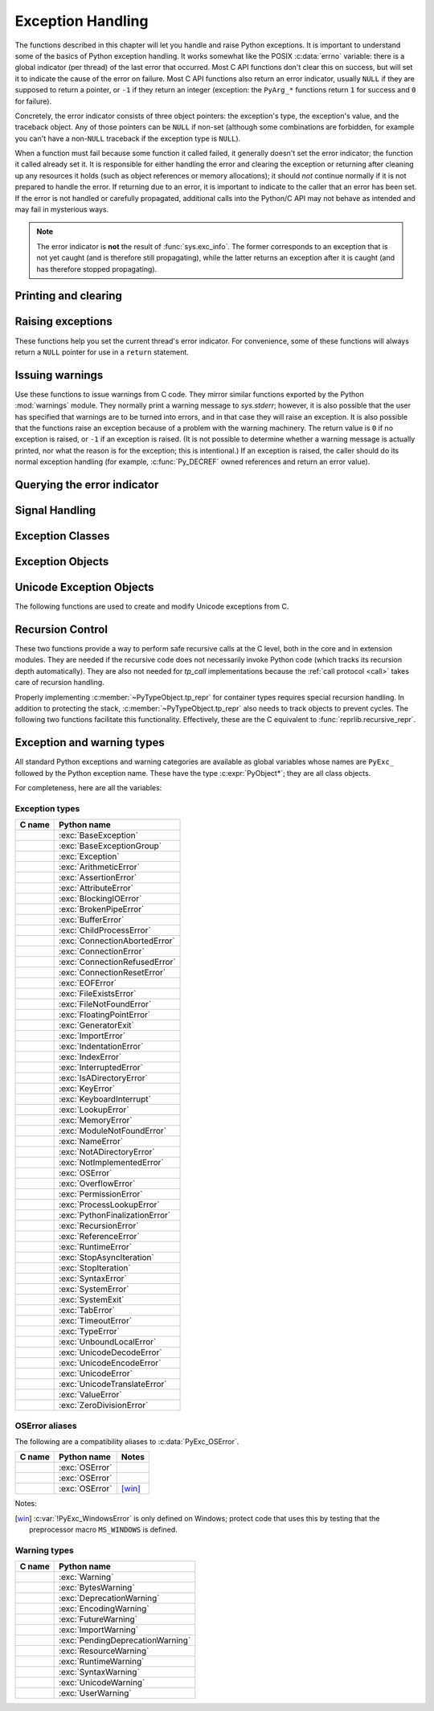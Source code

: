 .. highlight:: c


.. _exceptionhandling:

******************
Exception Handling
******************

The functions described in this chapter will let you handle and raise Python
exceptions.  It is important to understand some of the basics of Python
exception handling.  It works somewhat like the POSIX :c:data:`errno` variable:
there is a global indicator (per thread) of the last error that occurred.  Most
C API functions don't clear this on success, but will set it to indicate the
cause of the error on failure.  Most C API functions also return an error
indicator, usually ``NULL`` if they are supposed to return a pointer, or ``-1``
if they return an integer (exception: the ``PyArg_*`` functions
return ``1`` for success and ``0`` for failure).

Concretely, the error indicator consists of three object pointers: the
exception's type, the exception's value, and the traceback object.  Any
of those pointers can be ``NULL`` if non-set (although some combinations are
forbidden, for example you can't have a non-``NULL`` traceback if the exception
type is ``NULL``).

When a function must fail because some function it called failed, it generally
doesn't set the error indicator; the function it called already set it.  It is
responsible for either handling the error and clearing the exception or
returning after cleaning up any resources it holds (such as object references or
memory allocations); it should *not* continue normally if it is not prepared to
handle the error.  If returning due to an error, it is important to indicate to
the caller that an error has been set.  If the error is not handled or carefully
propagated, additional calls into the Python/C API may not behave as intended
and may fail in mysterious ways.

.. note::
   The error indicator is **not** the result of :func:`sys.exc_info`.
   The former corresponds to an exception that is not yet caught (and is
   therefore still propagating), while the latter returns an exception after
   it is caught (and has therefore stopped propagating).


Printing and clearing
=====================


.. c:function:: void PyErr_Clear()

   Clear the error indicator.  If the error indicator is not set, there is no
   effect.


.. c:function:: void PyErr_PrintEx(int set_sys_last_vars)

   Print a standard traceback to ``sys.stderr`` and clear the error indicator.
   **Unless** the error is a ``SystemExit``, in that case no traceback is
   printed and the Python process will exit with the error code specified by
   the ``SystemExit`` instance.

   Call this function **only** when the error indicator is set.  Otherwise it
   will cause a fatal error!

   If *set_sys_last_vars* is nonzero, the variable :data:`sys.last_exc` is
   set to the printed exception. For backwards compatibility, the
   deprecated variables :data:`sys.last_type`, :data:`sys.last_value` and
   :data:`sys.last_traceback` are also set to the type, value and traceback
   of this exception, respectively.

   .. versionchanged:: 3.12
      The setting of :data:`sys.last_exc` was added.


.. c:function:: void PyErr_Print()

   Alias for ``PyErr_PrintEx(1)``.


.. c:function:: void PyErr_WriteUnraisable(PyObject *obj)

   Call :func:`sys.unraisablehook` using the current exception and *obj*
   argument.

   This utility function prints a warning message to ``sys.stderr`` when an
   exception has been set but it is impossible for the interpreter to actually
   raise the exception.  It is used, for example, when an exception occurs in an
   :meth:`~object.__del__` method.

   The function is called with a single argument *obj* that identifies the context
   in which the unraisable exception occurred. If possible,
   the repr of *obj* will be printed in the warning message.
   If *obj* is ``NULL``, only the traceback is printed.

   An exception must be set when calling this function.

   .. versionchanged:: 3.4
      Print a traceback. Print only traceback if *obj* is ``NULL``.

   .. versionchanged:: 3.8
      Use :func:`sys.unraisablehook`.


.. c:function:: void PyErr_FormatUnraisable(const char *format, ...)

   Similar to :c:func:`PyErr_WriteUnraisable`, but the *format* and subsequent
   parameters help format the warning message; they have the same meaning and
   values as in :c:func:`PyUnicode_FromFormat`.
   ``PyErr_WriteUnraisable(obj)`` is roughly equivalent to
   ``PyErr_FormatUnraisable("Exception ignored in: %R", obj)``.
   If *format* is ``NULL``, only the traceback is printed.

   .. versionadded:: 3.13


.. c:function:: void PyErr_DisplayException(PyObject *exc)

   Print the standard traceback display of ``exc`` to ``sys.stderr``, including
   chained exceptions and notes.

   .. versionadded:: 3.12


Raising exceptions
==================

These functions help you set the current thread's error indicator.
For convenience, some of these functions will always return a
``NULL`` pointer for use in a ``return`` statement.


.. c:function:: void PyErr_SetString(PyObject *type, const char *message)

   This is the most common way to set the error indicator.  The first argument
   specifies the exception type; it is normally one of the standard exceptions,
   e.g. :c:data:`PyExc_RuntimeError`.  You need not create a new
   :term:`strong reference` to it (e.g. with :c:func:`Py_INCREF`).
   The second argument is an error message; it is decoded from ``'utf-8'``.


.. c:function:: void PyErr_SetObject(PyObject *type, PyObject *value)

   This function is similar to :c:func:`PyErr_SetString` but lets you specify an
   arbitrary Python object for the "value" of the exception.


.. c:function:: PyObject* PyErr_Format(PyObject *exception, const char *format, ...)

   This function sets the error indicator and returns ``NULL``.  *exception*
   should be a Python exception class.  The *format* and subsequent
   parameters help format the error message; they have the same meaning and
   values as in :c:func:`PyUnicode_FromFormat`. *format* is an ASCII-encoded
   string.


.. c:function:: PyObject* PyErr_FormatV(PyObject *exception, const char *format, va_list vargs)

   Same as :c:func:`PyErr_Format`, but taking a :c:type:`va_list` argument rather
   than a variable number of arguments.

   .. versionadded:: 3.5


.. c:function:: void PyErr_SetNone(PyObject *type)

   This is a shorthand for ``PyErr_SetObject(type, Py_None)``.


.. c:function:: int PyErr_BadArgument()

   This is a shorthand for ``PyErr_SetString(PyExc_TypeError, message)``, where
   *message* indicates that a built-in operation was invoked with an illegal
   argument.  It is mostly for internal use.


.. c:function:: PyObject* PyErr_NoMemory()

   This is a shorthand for ``PyErr_SetNone(PyExc_MemoryError)``; it returns ``NULL``
   so an object allocation function can write ``return PyErr_NoMemory();`` when it
   runs out of memory.


.. c:function:: PyObject* PyErr_SetFromErrno(PyObject *type)

   .. index:: single: strerror (C function)

   This is a convenience function to raise an exception when a C library function
   has returned an error and set the C variable :c:data:`errno`.  It constructs a
   tuple object whose first item is the integer :c:data:`errno` value and whose
   second item is the corresponding error message (gotten from :c:func:`!strerror`),
   and then calls ``PyErr_SetObject(type, object)``.  On Unix, when the
   :c:data:`errno` value is :c:macro:`!EINTR`, indicating an interrupted system call,
   this calls :c:func:`PyErr_CheckSignals`, and if that set the error indicator,
   leaves it set to that.  The function always returns ``NULL``, so a wrapper
   function around a system call can write ``return PyErr_SetFromErrno(type);``
   when the system call returns an error.


.. c:function:: PyObject* PyErr_SetFromErrnoWithFilenameObject(PyObject *type, PyObject *filenameObject)

   Similar to :c:func:`PyErr_SetFromErrno`, with the additional behavior that if
   *filenameObject* is not ``NULL``, it is passed to the constructor of *type* as
   a third parameter.  In the case of :exc:`OSError` exception,
   this is used to define the :attr:`!filename` attribute of the
   exception instance.


.. c:function:: PyObject* PyErr_SetFromErrnoWithFilenameObjects(PyObject *type, PyObject *filenameObject, PyObject *filenameObject2)

   Similar to :c:func:`PyErr_SetFromErrnoWithFilenameObject`, but takes a second
   filename object, for raising errors when a function that takes two filenames
   fails.

   .. versionadded:: 3.4


.. c:function:: PyObject* PyErr_SetFromErrnoWithFilename(PyObject *type, const char *filename)

   Similar to :c:func:`PyErr_SetFromErrnoWithFilenameObject`, but the filename
   is given as a C string.  *filename* is decoded from the :term:`filesystem
   encoding and error handler`.


.. c:function:: PyObject* PyErr_SetFromWindowsErr(int ierr)

   This is a convenience function to raise :exc:`OSError`. If called with
   *ierr* of ``0``, the error code returned by a call to :c:func:`!GetLastError`
   is used instead.  It calls the Win32 function :c:func:`!FormatMessage` to retrieve
   the Windows description of error code given by *ierr* or :c:func:`!GetLastError`,
   then it constructs a :exc:`OSError` object with the :attr:`~OSError.winerror`
   attribute set to the error code, the :attr:`~OSError.strerror` attribute
   set to the corresponding error message (gotten from
   :c:func:`!FormatMessage`), and then calls ``PyErr_SetObject(PyExc_OSError,
   object)``. This function always returns ``NULL``.

   .. availability:: Windows.


.. c:function:: PyObject* PyErr_SetExcFromWindowsErr(PyObject *type, int ierr)

   Similar to :c:func:`PyErr_SetFromWindowsErr`, with an additional parameter
   specifying the exception type to be raised.

   .. availability:: Windows.


.. c:function:: PyObject* PyErr_SetFromWindowsErrWithFilename(int ierr, const char *filename)

   Similar to :c:func:`PyErr_SetFromWindowsErr`, with the additional behavior
   that if *filename* is not ``NULL``, it is decoded from the filesystem
   encoding (:func:`os.fsdecode`) and passed to the constructor of
   :exc:`OSError` as a third parameter to be used to define the
   :attr:`!filename` attribute of the exception instance.

   .. availability:: Windows.


.. c:function:: PyObject* PyErr_SetExcFromWindowsErrWithFilenameObject(PyObject *type, int ierr, PyObject *filename)

   Similar to :c:func:`PyErr_SetExcFromWindowsErr`, with the additional behavior
   that if *filename* is not ``NULL``, it is passed to the constructor of
   :exc:`OSError` as a third parameter to be used to define the
   :attr:`!filename` attribute of the exception instance.

   .. availability:: Windows.


.. c:function:: PyObject* PyErr_SetExcFromWindowsErrWithFilenameObjects(PyObject *type, int ierr, PyObject *filename, PyObject *filename2)

   Similar to :c:func:`PyErr_SetExcFromWindowsErrWithFilenameObject`,
   but accepts a second filename object.

   .. availability:: Windows.

   .. versionadded:: 3.4


.. c:function:: PyObject* PyErr_SetExcFromWindowsErrWithFilename(PyObject *type, int ierr, const char *filename)

   Similar to :c:func:`PyErr_SetFromWindowsErrWithFilename`, with an additional
   parameter specifying the exception type to be raised.

   .. availability:: Windows.


.. c:function:: PyObject* PyErr_SetImportError(PyObject *msg, PyObject *name, PyObject *path)

   This is a convenience function to raise :exc:`ImportError`. *msg* will be
   set as the exception's message string. *name* and *path*, both of which can
   be ``NULL``, will be set as the :exc:`ImportError`'s respective ``name``
   and ``path`` attributes.

   .. versionadded:: 3.3


.. c:function:: PyObject* PyErr_SetImportErrorSubclass(PyObject *exception, PyObject *msg, PyObject *name, PyObject *path)

   Much like :c:func:`PyErr_SetImportError` but this function allows for
   specifying a subclass of :exc:`ImportError` to raise.

   .. versionadded:: 3.6


.. c:function:: void PyErr_SyntaxLocationObject(PyObject *filename, int lineno, int col_offset)

   Set file, line, and offset information for the current exception.  If the
   current exception is not a :exc:`SyntaxError`, then it sets additional
   attributes, which make the exception printing subsystem think the exception
   is a :exc:`SyntaxError`.

   .. versionadded:: 3.4


.. c:function:: void PyErr_SyntaxLocationEx(const char *filename, int lineno, int col_offset)

   Like :c:func:`PyErr_SyntaxLocationObject`, but *filename* is a byte string
   decoded from the :term:`filesystem encoding and error handler`.

   .. versionadded:: 3.2


.. c:function:: void PyErr_SyntaxLocation(const char *filename, int lineno)

   Like :c:func:`PyErr_SyntaxLocationEx`, but the *col_offset* parameter is
   omitted.


.. c:function:: void PyErr_BadInternalCall()

   This is a shorthand for ``PyErr_SetString(PyExc_SystemError, message)``,
   where *message* indicates that an internal operation (e.g. a Python/C API
   function) was invoked with an illegal argument.  It is mostly for internal
   use.


Issuing warnings
================

Use these functions to issue warnings from C code.  They mirror similar
functions exported by the Python :mod:`warnings` module.  They normally
print a warning message to *sys.stderr*; however, it is
also possible that the user has specified that warnings are to be turned into
errors, and in that case they will raise an exception.  It is also possible that
the functions raise an exception because of a problem with the warning machinery.
The return value is ``0`` if no exception is raised, or ``-1`` if an exception
is raised.  (It is not possible to determine whether a warning message is
actually printed, nor what the reason is for the exception; this is
intentional.)  If an exception is raised, the caller should do its normal
exception handling (for example, :c:func:`Py_DECREF` owned references and return
an error value).

.. c:function:: int PyErr_WarnEx(PyObject *category, const char *message, Py_ssize_t stack_level)

   Issue a warning message.  The *category* argument is a warning category (see
   below) or ``NULL``; the *message* argument is a UTF-8 encoded string.  *stack_level* is a
   positive number giving a number of stack frames; the warning will be issued from
   the  currently executing line of code in that stack frame.  A *stack_level* of 1
   is the function calling :c:func:`PyErr_WarnEx`, 2 is  the function above that,
   and so forth.

   Warning categories must be subclasses of :c:data:`PyExc_Warning`;
   :c:data:`PyExc_Warning` is a subclass of :c:data:`PyExc_Exception`;
   the default warning category is :c:data:`PyExc_RuntimeWarning`. The standard
   Python warning categories are available as global variables whose names are
   enumerated at :ref:`standardwarningcategories`.

   For information about warning control, see the documentation for the
   :mod:`warnings` module and the :option:`-W` option in the command line
   documentation.  There is no C API for warning control.


.. c:function:: int PyErr_WarnExplicitObject(PyObject *category, PyObject *message, PyObject *filename, int lineno, PyObject *module, PyObject *registry)

   Issue a warning message with explicit control over all warning attributes.  This
   is a straightforward wrapper around the Python function
   :func:`warnings.warn_explicit`; see there for more information.  The *module*
   and *registry* arguments may be set to ``NULL`` to get the default effect
   described there.

   .. versionadded:: 3.4


.. c:function:: int PyErr_WarnExplicit(PyObject *category, const char *message, const char *filename, int lineno, const char *module, PyObject *registry)

   Similar to :c:func:`PyErr_WarnExplicitObject` except that *message* and
   *module* are UTF-8 encoded strings, and *filename* is decoded from the
   :term:`filesystem encoding and error handler`.


.. c:function:: int PyErr_WarnFormat(PyObject *category, Py_ssize_t stack_level, const char *format, ...)

   Function similar to :c:func:`PyErr_WarnEx`, but use
   :c:func:`PyUnicode_FromFormat` to format the warning message.  *format* is
   an ASCII-encoded string.

   .. versionadded:: 3.2


.. c:function:: int PyErr_ResourceWarning(PyObject *source, Py_ssize_t stack_level, const char *format, ...)

   Function similar to :c:func:`PyErr_WarnFormat`, but *category* is
   :exc:`ResourceWarning` and it passes *source* to :class:`!warnings.WarningMessage`.

   .. versionadded:: 3.6


Querying the error indicator
============================

.. c:function:: PyObject* PyErr_Occurred()

   Test whether the error indicator is set.  If set, return the exception *type*
   (the first argument to the last call to one of the ``PyErr_Set*``
   functions or to :c:func:`PyErr_Restore`).  If not set, return ``NULL``.  You do not
   own a reference to the return value, so you do not need to :c:func:`Py_DECREF`
   it.

   The caller must have an :term:`attached thread state`.

   .. note::

      Do not compare the return value to a specific exception; use
      :c:func:`PyErr_ExceptionMatches` instead, shown below.  (The comparison could
      easily fail since the exception may be an instance instead of a class, in the
      case of a class exception, or it may be a subclass of the expected exception.)


.. c:function:: int PyErr_ExceptionMatches(PyObject *exc)

   Equivalent to ``PyErr_GivenExceptionMatches(PyErr_Occurred(), exc)``.  This
   should only be called when an exception is actually set; a memory access
   violation will occur if no exception has been raised.


.. c:function:: int PyErr_GivenExceptionMatches(PyObject *given, PyObject *exc)

   Return true if the *given* exception matches the exception type in *exc*.  If
   *exc* is a class object, this also returns true when *given* is an instance
   of a subclass.  If *exc* is a tuple, all exception types in the tuple (and
   recursively in subtuples) are searched for a match.


.. c:function:: PyObject *PyErr_GetRaisedException(void)

   Return the exception currently being raised, clearing the error indicator at
   the same time. Return ``NULL`` if the error indicator is not set.

   This function is used by code that needs to catch exceptions,
   or code that needs to save and restore the error indicator temporarily.

   For example::

      {
         PyObject *exc = PyErr_GetRaisedException();

         /* ... code that might produce other errors ... */

         PyErr_SetRaisedException(exc);
      }

   .. seealso:: :c:func:`PyErr_GetHandledException`,
                to save the exception currently being handled.

   .. versionadded:: 3.12


.. c:function:: void PyErr_SetRaisedException(PyObject *exc)

   Set *exc* as the exception currently being raised,
   clearing the existing exception if one is set.

   .. warning::

      This call steals a reference to *exc*, which must be a valid exception.

   .. versionadded:: 3.12


.. c:function:: void PyErr_Fetch(PyObject **ptype, PyObject **pvalue, PyObject **ptraceback)

   .. deprecated:: 3.12

      Use :c:func:`PyErr_GetRaisedException` instead.

   Retrieve the error indicator into three variables whose addresses are passed.
   If the error indicator is not set, set all three variables to ``NULL``.  If it is
   set, it will be cleared and you own a reference to each object retrieved.  The
   value and traceback object may be ``NULL`` even when the type object is not.

   .. note::

      This function is normally only used by legacy code that needs to catch
      exceptions or save and restore the error indicator temporarily.

      For example::

         {
            PyObject *type, *value, *traceback;
            PyErr_Fetch(&type, &value, &traceback);

            /* ... code that might produce other errors ... */

            PyErr_Restore(type, value, traceback);
         }


.. c:function:: void PyErr_Restore(PyObject *type, PyObject *value, PyObject *traceback)

   .. deprecated:: 3.12

      Use :c:func:`PyErr_SetRaisedException` instead.

   Set the error indicator from the three objects,
   *type*, *value*, and *traceback*,
   clearing the existing exception if one is set.
   If the objects are ``NULL``, the error
   indicator is cleared.  Do not pass a ``NULL`` type and non-``NULL`` value or
   traceback.  The exception type should be a class.  Do not pass an invalid
   exception type or value. (Violating these rules will cause subtle problems
   later.)  This call takes away a reference to each object: you must own a
   reference to each object before the call and after the call you no longer own
   these references.  (If you don't understand this, don't use this function.  I
   warned you.)

   .. note::

      This function is normally only used by legacy code that needs to
      save and restore the error indicator temporarily.
      Use :c:func:`PyErr_Fetch` to save the current error indicator.


.. c:function:: void PyErr_NormalizeException(PyObject **exc, PyObject **val, PyObject **tb)

   .. deprecated:: 3.12

      Use :c:func:`PyErr_GetRaisedException` instead,
      to avoid any possible de-normalization.

   Under certain circumstances, the values returned by :c:func:`PyErr_Fetch` below
   can be "unnormalized", meaning that ``*exc`` is a class object but ``*val`` is
   not an instance of the  same class.  This function can be used to instantiate
   the class in that case.  If the values are already normalized, nothing happens.
   The delayed normalization is implemented to improve performance.

   .. note::

      This function *does not* implicitly set the
      :attr:`~BaseException.__traceback__`
      attribute on the exception value. If setting the traceback
      appropriately is desired, the following additional snippet is needed::

         if (tb != NULL) {
           PyException_SetTraceback(val, tb);
         }


.. c:function:: PyObject* PyErr_GetHandledException(void)

   Retrieve the active exception instance, as would be returned by :func:`sys.exception`.
   This refers to an exception that was *already caught*, not to an exception that was
   freshly raised. Returns a new reference to the exception or ``NULL``.
   Does not modify the interpreter's exception state.

   .. note::

      This function is not normally used by code that wants to handle exceptions.
      Rather, it can be used when code needs to save and restore the exception
      state temporarily.  Use :c:func:`PyErr_SetHandledException` to restore or
      clear the exception state.

   .. versionadded:: 3.11

.. c:function:: void PyErr_SetHandledException(PyObject *exc)

   Set the active exception, as known from ``sys.exception()``.  This refers
   to an exception that was *already caught*, not to an exception that was
   freshly raised.
   To clear the exception state, pass ``NULL``.

   .. note::

      This function is not normally used by code that wants to handle exceptions.
      Rather, it can be used when code needs to save and restore the exception
      state temporarily.  Use :c:func:`PyErr_GetHandledException` to get the exception
      state.

   .. versionadded:: 3.11

.. c:function:: void PyErr_GetExcInfo(PyObject **ptype, PyObject **pvalue, PyObject **ptraceback)

   Retrieve the old-style representation of the exception info, as known from
   :func:`sys.exc_info`.  This refers to an exception that was *already caught*,
   not to an exception that was freshly raised.  Returns new references for the
   three objects, any of which may be ``NULL``.  Does not modify the exception
   info state.  This function is kept for backwards compatibility. Prefer using
   :c:func:`PyErr_GetHandledException`.

   .. note::

      This function is not normally used by code that wants to handle exceptions.
      Rather, it can be used when code needs to save and restore the exception
      state temporarily.  Use :c:func:`PyErr_SetExcInfo` to restore or clear the
      exception state.

   .. versionadded:: 3.3


.. c:function:: void PyErr_SetExcInfo(PyObject *type, PyObject *value, PyObject *traceback)

   Set the exception info, as known from ``sys.exc_info()``.  This refers
   to an exception that was *already caught*, not to an exception that was
   freshly raised.  This function steals the references of the arguments.
   To clear the exception state, pass ``NULL`` for all three arguments.
   This function is kept for backwards compatibility. Prefer using
   :c:func:`PyErr_SetHandledException`.

   .. note::

      This function is not normally used by code that wants to handle exceptions.
      Rather, it can be used when code needs to save and restore the exception
      state temporarily.  Use :c:func:`PyErr_GetExcInfo` to read the exception
      state.

   .. versionadded:: 3.3

   .. versionchanged:: 3.11
      The ``type`` and ``traceback`` arguments are no longer used and
      can be NULL. The interpreter now derives them from the exception
      instance (the ``value`` argument). The function still steals
      references of all three arguments.


Signal Handling
===============


.. c:function:: int PyErr_CheckSignals()

   .. index::
      pair: module; signal
      single: SIGINT (C macro)
      single: KeyboardInterrupt (built-in exception)

   This function interacts with Python's signal handling.

   If the function is called from the main thread and under the main Python
   interpreter, it checks whether a signal has been sent to the processes
   and if so, invokes the corresponding signal handler.  If the :mod:`signal`
   module is supported, this can invoke a signal handler written in Python.

   The function attempts to handle all pending signals, and then returns ``0``.
   However, if a Python signal handler raises an exception, the error
   indicator is set and the function returns ``-1`` immediately (such that
   other pending signals may not have been handled yet: they will be on the
   next :c:func:`PyErr_CheckSignals()` invocation).

   If the function is called from a non-main thread, or under a non-main
   Python interpreter, it does nothing and returns ``0``.

   This function can be called by long-running C code that wants to
   be interruptible by user requests (such as by pressing Ctrl-C).

   .. note::
      The default Python signal handler for :c:macro:`!SIGINT` raises the
      :exc:`KeyboardInterrupt` exception.


.. c:function:: void PyErr_SetInterrupt()

   .. index::
      pair: module; signal
      single: SIGINT (C macro)
      single: KeyboardInterrupt (built-in exception)

   Simulate the effect of a :c:macro:`!SIGINT` signal arriving.
   This is equivalent to ``PyErr_SetInterruptEx(SIGINT)``.

   .. note::
      This function is async-signal-safe.  It can be called without
      an :term:`attached thread state` and from a C signal handler.


.. c:function:: int PyErr_SetInterruptEx(int signum)

   .. index::
      pair: module; signal
      single: KeyboardInterrupt (built-in exception)

   Simulate the effect of a signal arriving. The next time
   :c:func:`PyErr_CheckSignals` is called,  the Python signal handler for
   the given signal number will be called.

   This function can be called by C code that sets up its own signal handling
   and wants Python signal handlers to be invoked as expected when an
   interruption is requested (for example when the user presses Ctrl-C
   to interrupt an operation).

   If the given signal isn't handled by Python (it was set to
   :py:const:`signal.SIG_DFL` or :py:const:`signal.SIG_IGN`), it will be ignored.

   If *signum* is outside of the allowed range of signal numbers, ``-1``
   is returned.  Otherwise, ``0`` is returned.  The error indicator is
   never changed by this function.

   .. note::
      This function is async-signal-safe.  It can be called without
      an :term:`attached thread state` and from a C signal handler.

   .. versionadded:: 3.10


.. c:function:: int PySignal_SetWakeupFd(int fd)

   This utility function specifies a file descriptor to which the signal number
   is written as a single byte whenever a signal is received. *fd* must be
   non-blocking. It returns the previous such file descriptor.

   The value ``-1`` disables the feature; this is the initial state.
   This is equivalent to :func:`signal.set_wakeup_fd` in Python, but without any
   error checking.  *fd* should be a valid file descriptor.  The function should
   only be called from the main thread.

   .. versionchanged:: 3.5
      On Windows, the function now also supports socket handles.


Exception Classes
=================

.. c:function:: PyObject* PyErr_NewException(const char *name, PyObject *base, PyObject *dict)

   This utility function creates and returns a new exception class. The *name*
   argument must be the name of the new exception, a C string of the form
   ``module.classname``.  The *base* and *dict* arguments are normally ``NULL``.
   This creates a class object derived from :exc:`Exception` (accessible in C as
   :c:data:`PyExc_Exception`).

   The :attr:`~type.__module__` attribute of the new class is set to the first part (up
   to the last dot) of the *name* argument, and the class name is set to the last
   part (after the last dot).  The *base* argument can be used to specify alternate
   base classes; it can either be only one class or a tuple of classes. The *dict*
   argument can be used to specify a dictionary of class variables and methods.


.. c:function:: PyObject* PyErr_NewExceptionWithDoc(const char *name, const char *doc, PyObject *base, PyObject *dict)

   Same as :c:func:`PyErr_NewException`, except that the new exception class can
   easily be given a docstring: If *doc* is non-``NULL``, it will be used as the
   docstring for the exception class.

   .. versionadded:: 3.2


.. c:function:: int PyExceptionClass_Check(PyObject *ob)

   Return non-zero if *ob* is an exception class, zero otherwise. This function always succeeds.


.. c:function:: const char *PyExceptionClass_Name(PyObject *ob)

   Return :c:member:`~PyTypeObject.tp_name` of the exception class *ob*.


Exception Objects
=================

.. c:function:: PyObject* PyException_GetTraceback(PyObject *ex)

   Return the traceback associated with the exception as a new reference, as
   accessible from Python through the :attr:`~BaseException.__traceback__`
   attribute. If there is no
   traceback associated, this returns ``NULL``.


.. c:function:: int PyException_SetTraceback(PyObject *ex, PyObject *tb)

   Set the traceback associated with the exception to *tb*.  Use ``Py_None`` to
   clear it.


.. c:function:: PyObject* PyException_GetContext(PyObject *ex)

   Return the context (another exception instance during whose handling *ex* was
   raised) associated with the exception as a new reference, as accessible from
   Python through the :attr:`~BaseException.__context__` attribute.
   If there is no context associated, this returns ``NULL``.


.. c:function:: void PyException_SetContext(PyObject *ex, PyObject *ctx)

   Set the context associated with the exception to *ctx*.  Use ``NULL`` to clear
   it.  There is no type check to make sure that *ctx* is an exception instance.
   This steals a reference to *ctx*.


.. c:function:: PyObject* PyException_GetCause(PyObject *ex)

   Return the cause (either an exception instance, or ``None``,
   set by ``raise ... from ...``) associated with the exception as a new
   reference, as accessible from Python through the
   :attr:`~BaseException.__cause__` attribute.


.. c:function:: void PyException_SetCause(PyObject *ex, PyObject *cause)

   Set the cause associated with the exception to *cause*.  Use ``NULL`` to clear
   it.  There is no type check to make sure that *cause* is either an exception
   instance or ``None``.  This steals a reference to *cause*.

   The :attr:`~BaseException.__suppress_context__` attribute is implicitly set
   to ``True`` by this function.


.. c:function:: PyObject* PyException_GetArgs(PyObject *ex)

   Return :attr:`~BaseException.args` of exception *ex*.


.. c:function:: void PyException_SetArgs(PyObject *ex, PyObject *args)

   Set :attr:`~BaseException.args` of exception *ex* to *args*.

.. c:function:: PyObject* PyUnstable_Exc_PrepReraiseStar(PyObject *orig, PyObject *excs)

   Implement part of the interpreter's implementation of :keyword:`!except*`.
   *orig* is the original exception that was caught, and *excs* is the list of
   the exceptions that need to be raised. This list contains the unhandled
   part of *orig*, if any, as well as the exceptions that were raised from the
   :keyword:`!except*` clauses (so they have a different traceback from *orig*) and
   those that were reraised (and have the same traceback as *orig*).
   Return the :exc:`ExceptionGroup` that needs to be reraised in the end, or
   ``None`` if there is nothing to reraise.

   .. versionadded:: 3.12

.. _unicodeexceptions:

Unicode Exception Objects
=========================

The following functions are used to create and modify Unicode exceptions from C.

.. c:function:: PyObject* PyUnicodeDecodeError_Create(const char *encoding, const char *object, Py_ssize_t length, Py_ssize_t start, Py_ssize_t end, const char *reason)

   Create a :class:`UnicodeDecodeError` object with the attributes *encoding*,
   *object*, *length*, *start*, *end* and *reason*. *encoding* and *reason* are
   UTF-8 encoded strings.

.. c:function:: PyObject* PyUnicodeDecodeError_GetEncoding(PyObject *exc)
                PyObject* PyUnicodeEncodeError_GetEncoding(PyObject *exc)

   Return the *encoding* attribute of the given exception object.

.. c:function:: PyObject* PyUnicodeDecodeError_GetObject(PyObject *exc)
                PyObject* PyUnicodeEncodeError_GetObject(PyObject *exc)
                PyObject* PyUnicodeTranslateError_GetObject(PyObject *exc)

   Return the *object* attribute of the given exception object.

.. c:function:: int PyUnicodeDecodeError_GetStart(PyObject *exc, Py_ssize_t *start)
                int PyUnicodeEncodeError_GetStart(PyObject *exc, Py_ssize_t *start)
                int PyUnicodeTranslateError_GetStart(PyObject *exc, Py_ssize_t *start)

   Get the *start* attribute of the given exception object and place it into
   *\*start*.  *start* must not be ``NULL``.  Return ``0`` on success, ``-1`` on
   failure.

   If the :attr:`UnicodeError.object` is an empty sequence, the resulting
   *start* is ``0``. Otherwise, it is clipped to ``[0, len(object) - 1]``.

   .. seealso:: :attr:`UnicodeError.start`

.. c:function:: int PyUnicodeDecodeError_SetStart(PyObject *exc, Py_ssize_t start)
                int PyUnicodeEncodeError_SetStart(PyObject *exc, Py_ssize_t start)
                int PyUnicodeTranslateError_SetStart(PyObject *exc, Py_ssize_t start)

   Set the *start* attribute of the given exception object to *start*.
   Return ``0`` on success, ``-1`` on failure.

   .. note::

      While passing a negative *start* does not raise an exception,
      the corresponding getters will not consider it as a relative
      offset.

.. c:function:: int PyUnicodeDecodeError_GetEnd(PyObject *exc, Py_ssize_t *end)
                int PyUnicodeEncodeError_GetEnd(PyObject *exc, Py_ssize_t *end)
                int PyUnicodeTranslateError_GetEnd(PyObject *exc, Py_ssize_t *end)

   Get the *end* attribute of the given exception object and place it into
   *\*end*.  *end* must not be ``NULL``.  Return ``0`` on success, ``-1`` on
   failure.

   If the :attr:`UnicodeError.object` is an empty sequence, the resulting
   *end* is ``0``. Otherwise, it is clipped to ``[1, len(object)]``.

.. c:function:: int PyUnicodeDecodeError_SetEnd(PyObject *exc, Py_ssize_t end)
                int PyUnicodeEncodeError_SetEnd(PyObject *exc, Py_ssize_t end)
                int PyUnicodeTranslateError_SetEnd(PyObject *exc, Py_ssize_t end)

   Set the *end* attribute of the given exception object to *end*.  Return ``0``
   on success, ``-1`` on failure.

   .. seealso:: :attr:`UnicodeError.end`

.. c:function:: PyObject* PyUnicodeDecodeError_GetReason(PyObject *exc)
                PyObject* PyUnicodeEncodeError_GetReason(PyObject *exc)
                PyObject* PyUnicodeTranslateError_GetReason(PyObject *exc)

   Return the *reason* attribute of the given exception object.

.. c:function:: int PyUnicodeDecodeError_SetReason(PyObject *exc, const char *reason)
                int PyUnicodeEncodeError_SetReason(PyObject *exc, const char *reason)
                int PyUnicodeTranslateError_SetReason(PyObject *exc, const char *reason)

   Set the *reason* attribute of the given exception object to *reason*.  Return
   ``0`` on success, ``-1`` on failure.


.. _recursion:

Recursion Control
=================

These two functions provide a way to perform safe recursive calls at the C
level, both in the core and in extension modules.  They are needed if the
recursive code does not necessarily invoke Python code (which tracks its
recursion depth automatically).
They are also not needed for *tp_call* implementations
because the :ref:`call protocol <call>` takes care of recursion handling.

.. c:function:: int Py_EnterRecursiveCall(const char *where)

   Marks a point where a recursive C-level call is about to be performed.

   The function then checks if the stack limit is reached.  If this is the
   case, a :exc:`RecursionError` is set and a nonzero value is returned.
   Otherwise, zero is returned.

   *where* should be a UTF-8 encoded string such as ``" in instance check"`` to
   be concatenated to the :exc:`RecursionError` message caused by the recursion
   depth limit.

   .. seealso::
      The :c:func:`PyUnstable_ThreadState_SetStack` function.

   .. versionchanged:: 3.9
      This function is now also available in the :ref:`limited API <limited-c-api>`.

.. c:function:: void Py_LeaveRecursiveCall(void)

   Ends a :c:func:`Py_EnterRecursiveCall`.  Must be called once for each
   *successful* invocation of :c:func:`Py_EnterRecursiveCall`.

   .. versionchanged:: 3.9
      This function is now also available in the :ref:`limited API <limited-c-api>`.

Properly implementing :c:member:`~PyTypeObject.tp_repr` for container types requires
special recursion handling.  In addition to protecting the stack,
:c:member:`~PyTypeObject.tp_repr` also needs to track objects to prevent cycles.  The
following two functions facilitate this functionality.  Effectively,
these are the C equivalent to :func:`reprlib.recursive_repr`.

.. c:function:: int Py_ReprEnter(PyObject *object)

   Called at the beginning of the :c:member:`~PyTypeObject.tp_repr` implementation to
   detect cycles.

   If the object has already been processed, the function returns a
   positive integer.  In that case the :c:member:`~PyTypeObject.tp_repr` implementation
   should return a string object indicating a cycle.  As examples,
   :class:`dict` objects return ``{...}`` and :class:`list` objects
   return ``[...]``.

   The function will return a negative integer if the recursion limit
   is reached.  In that case the :c:member:`~PyTypeObject.tp_repr` implementation should
   typically return ``NULL``.

   Otherwise, the function returns zero and the :c:member:`~PyTypeObject.tp_repr`
   implementation can continue normally.

.. c:function:: void Py_ReprLeave(PyObject *object)

   Ends a :c:func:`Py_ReprEnter`.  Must be called once for each
   invocation of :c:func:`Py_ReprEnter` that returns zero.


.. _standardexceptions:

Exception and warning types
===========================

All standard Python exceptions and warning categories are available as global
variables whose names are ``PyExc_`` followed by the Python exception name.
These have the type :c:expr:`PyObject*`; they are all class objects.

For completeness, here are all the variables:

Exception types
---------------

.. list-table::
   :align: left
   :widths: auto
   :header-rows: 1

   * * C name
     * Python name
   * * .. c:var:: PyObject *PyExc_BaseException
     * :exc:`BaseException`
   * * .. c:var:: PyObject *PyExc_BaseExceptionGroup
     * :exc:`BaseExceptionGroup`
   * * .. c:var:: PyObject *PyExc_Exception
     * :exc:`Exception`
   * * .. c:var:: PyObject *PyExc_ArithmeticError
     * :exc:`ArithmeticError`
   * * .. c:var:: PyObject *PyExc_AssertionError
     * :exc:`AssertionError`
   * * .. c:var:: PyObject *PyExc_AttributeError
     * :exc:`AttributeError`
   * * .. c:var:: PyObject *PyExc_BlockingIOError
     * :exc:`BlockingIOError`
   * * .. c:var:: PyObject *PyExc_BrokenPipeError
     * :exc:`BrokenPipeError`
   * * .. c:var:: PyObject *PyExc_BufferError
     * :exc:`BufferError`
   * * .. c:var:: PyObject *PyExc_ChildProcessError
     * :exc:`ChildProcessError`
   * * .. c:var:: PyObject *PyExc_ConnectionAbortedError
     * :exc:`ConnectionAbortedError`
   * * .. c:var:: PyObject *PyExc_ConnectionError
     * :exc:`ConnectionError`
   * * .. c:var:: PyObject *PyExc_ConnectionRefusedError
     * :exc:`ConnectionRefusedError`
   * * .. c:var:: PyObject *PyExc_ConnectionResetError
     * :exc:`ConnectionResetError`
   * * .. c:var:: PyObject *PyExc_EOFError
     * :exc:`EOFError`
   * * .. c:var:: PyObject *PyExc_FileExistsError
     * :exc:`FileExistsError`
   * * .. c:var:: PyObject *PyExc_FileNotFoundError
     * :exc:`FileNotFoundError`
   * * .. c:var:: PyObject *PyExc_FloatingPointError
     * :exc:`FloatingPointError`
   * * .. c:var:: PyObject *PyExc_GeneratorExit
     * :exc:`GeneratorExit`
   * * .. c:var:: PyObject *PyExc_ImportError
     * :exc:`ImportError`
   * * .. c:var:: PyObject *PyExc_IndentationError
     * :exc:`IndentationError`
   * * .. c:var:: PyObject *PyExc_IndexError
     * :exc:`IndexError`
   * * .. c:var:: PyObject *PyExc_InterruptedError
     * :exc:`InterruptedError`
   * * .. c:var:: PyObject *PyExc_IsADirectoryError
     * :exc:`IsADirectoryError`
   * * .. c:var:: PyObject *PyExc_KeyError
     * :exc:`KeyError`
   * * .. c:var:: PyObject *PyExc_KeyboardInterrupt
     * :exc:`KeyboardInterrupt`
   * * .. c:var:: PyObject *PyExc_LookupError
     * :exc:`LookupError`
   * * .. c:var:: PyObject *PyExc_MemoryError
     * :exc:`MemoryError`
   * * .. c:var:: PyObject *PyExc_ModuleNotFoundError
     * :exc:`ModuleNotFoundError`
   * * .. c:var:: PyObject *PyExc_NameError
     * :exc:`NameError`
   * * .. c:var:: PyObject *PyExc_NotADirectoryError
     * :exc:`NotADirectoryError`
   * * .. c:var:: PyObject *PyExc_NotImplementedError
     * :exc:`NotImplementedError`
   * * .. c:var:: PyObject *PyExc_OSError
     * :exc:`OSError`
   * * .. c:var:: PyObject *PyExc_OverflowError
     * :exc:`OverflowError`
   * * .. c:var:: PyObject *PyExc_PermissionError
     * :exc:`PermissionError`
   * * .. c:var:: PyObject *PyExc_ProcessLookupError
     * :exc:`ProcessLookupError`
   * * .. c:var:: PyObject *PyExc_PythonFinalizationError
     * :exc:`PythonFinalizationError`
   * * .. c:var:: PyObject *PyExc_RecursionError
     * :exc:`RecursionError`
   * * .. c:var:: PyObject *PyExc_ReferenceError
     * :exc:`ReferenceError`
   * * .. c:var:: PyObject *PyExc_RuntimeError
     * :exc:`RuntimeError`
   * * .. c:var:: PyObject *PyExc_StopAsyncIteration
     * :exc:`StopAsyncIteration`
   * * .. c:var:: PyObject *PyExc_StopIteration
     * :exc:`StopIteration`
   * * .. c:var:: PyObject *PyExc_SyntaxError
     * :exc:`SyntaxError`
   * * .. c:var:: PyObject *PyExc_SystemError
     * :exc:`SystemError`
   * * .. c:var:: PyObject *PyExc_SystemExit
     * :exc:`SystemExit`
   * * .. c:var:: PyObject *PyExc_TabError
     * :exc:`TabError`
   * * .. c:var:: PyObject *PyExc_TimeoutError
     * :exc:`TimeoutError`
   * * .. c:var:: PyObject *PyExc_TypeError
     * :exc:`TypeError`
   * * .. c:var:: PyObject *PyExc_UnboundLocalError
     * :exc:`UnboundLocalError`
   * * .. c:var:: PyObject *PyExc_UnicodeDecodeError
     * :exc:`UnicodeDecodeError`
   * * .. c:var:: PyObject *PyExc_UnicodeEncodeError
     * :exc:`UnicodeEncodeError`
   * * .. c:var:: PyObject *PyExc_UnicodeError
     * :exc:`UnicodeError`
   * * .. c:var:: PyObject *PyExc_UnicodeTranslateError
     * :exc:`UnicodeTranslateError`
   * * .. c:var:: PyObject *PyExc_ValueError
     * :exc:`ValueError`
   * * .. c:var:: PyObject *PyExc_ZeroDivisionError
     * :exc:`ZeroDivisionError`

.. versionadded:: 3.3
   :c:data:`PyExc_BlockingIOError`, :c:data:`PyExc_BrokenPipeError`,
   :c:data:`PyExc_ChildProcessError`, :c:data:`PyExc_ConnectionError`,
   :c:data:`PyExc_ConnectionAbortedError`, :c:data:`PyExc_ConnectionRefusedError`,
   :c:data:`PyExc_ConnectionResetError`, :c:data:`PyExc_FileExistsError`,
   :c:data:`PyExc_FileNotFoundError`, :c:data:`PyExc_InterruptedError`,
   :c:data:`PyExc_IsADirectoryError`, :c:data:`PyExc_NotADirectoryError`,
   :c:data:`PyExc_PermissionError`, :c:data:`PyExc_ProcessLookupError`
   and :c:data:`PyExc_TimeoutError` were introduced following :pep:`3151`.

.. versionadded:: 3.5
   :c:data:`PyExc_StopAsyncIteration` and :c:data:`PyExc_RecursionError`.

.. versionadded:: 3.6
   :c:data:`PyExc_ModuleNotFoundError`.

.. versionadded:: 3.11
   :c:data:`PyExc_BaseExceptionGroup`.


OSError aliases
---------------

The following are a compatibility aliases to :c:data:`PyExc_OSError`.

.. versionchanged:: 3.3
   These aliases used to be separate exception types.

.. list-table::
   :align: left
   :widths: auto
   :header-rows: 1

   * * C name
     * Python name
     * Notes
   * * .. c:var:: PyObject *PyExc_EnvironmentError
     * :exc:`OSError`
     *
   * * .. c:var:: PyObject *PyExc_IOError
     * :exc:`OSError`
     *
   * * .. c:var:: PyObject *PyExc_WindowsError
     * :exc:`OSError`
     * [win]_

Notes:

.. [win]
   :c:var:`!PyExc_WindowsError` is only defined on Windows; protect code that
   uses this by testing that the preprocessor macro ``MS_WINDOWS`` is defined.


.. _standardwarningcategories:

Warning types
-------------

.. list-table::
   :align: left
   :widths: auto
   :header-rows: 1

   * * C name
     * Python name
   * * .. c:var:: PyObject *PyExc_Warning
     * :exc:`Warning`
   * * .. c:var:: PyObject *PyExc_BytesWarning
     * :exc:`BytesWarning`
   * * .. c:var:: PyObject *PyExc_DeprecationWarning
     * :exc:`DeprecationWarning`
   * * .. c:var:: PyObject *PyExc_EncodingWarning
     * :exc:`EncodingWarning`
   * * .. c:var:: PyObject *PyExc_FutureWarning
     * :exc:`FutureWarning`
   * * .. c:var:: PyObject *PyExc_ImportWarning
     * :exc:`ImportWarning`
   * * .. c:var:: PyObject *PyExc_PendingDeprecationWarning
     * :exc:`PendingDeprecationWarning`
   * * .. c:var:: PyObject *PyExc_ResourceWarning
     * :exc:`ResourceWarning`
   * * .. c:var:: PyObject *PyExc_RuntimeWarning
     * :exc:`RuntimeWarning`
   * * .. c:var:: PyObject *PyExc_SyntaxWarning
     * :exc:`SyntaxWarning`
   * * .. c:var:: PyObject *PyExc_UnicodeWarning
     * :exc:`UnicodeWarning`
   * * .. c:var:: PyObject *PyExc_UserWarning
     * :exc:`UserWarning`

.. versionadded:: 3.2
   :c:data:`PyExc_ResourceWarning`.

.. versionadded:: 3.10
   :c:data:`PyExc_EncodingWarning`.
